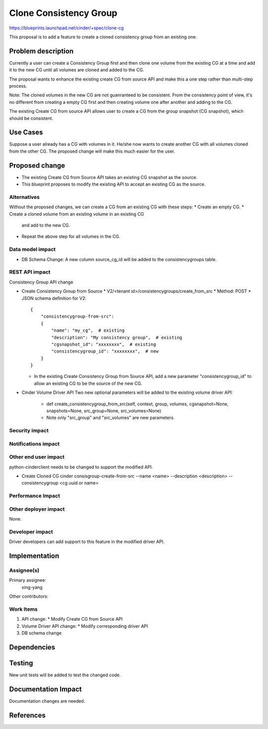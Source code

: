 ..
 This work is licensed under a Creative Commons Attribution 3.0 Unported
 License.

 http://creativecommons.org/licenses/by/3.0/legalcode

==============================
Clone Consistency Group
==============================

https://blueprints.launchpad.net/cinder/+spec/clone-cg

This proposal is to add a feature to create a cloned consistency group
from an existing one.

Problem description
===================

Currently a user can create a Consistency Group first and then clone
one volume from the existing CG at a time and add it to the new CG
until all volumes are cloned and added to the CG.

The proposal wants to enhance the existing create CG from source API
and make this a one step rather than multi-step process.

Note: The cloned volumes in the new CG are not guanranteed to be
consistent. From the consistency point of view, it's no different from
creating a empty CG first and then creating volume one after another and
adding to the CG.

The existing Create CG from source API allows user to create a CG from
the group snapshot (CG snapshot), which should be consistent.

Use Cases
=========

Suppose a user already has a CG with volumes in it. He/she now wants
to create another CG with all volumes cloned from the other CG. The
proposed change will make this much easier for the user.

Proposed change
===============

* The existing Create CG from Source API takes an existing CG snapshot
  as the source.
* This blueprint proposes to modify the existing API to accept an existing
  CG as the source.

Alternatives
------------

Without the proposed changes, we can create a CG from an existing CG
with these steps:
* Create an empty CG.
* Create a cloned volume from an existing volume in an existing CG
  and add to the new CG.
* Repeat the above step for all volumes in the CG.

Data model impact
-----------------

* DB Schema Change: A new column source_cg_id will be added to the
  consistencygroups table.

REST API impact
---------------

Consistency Group API change

* Create Consistency Group from Source
  * V2/<tenant id>/consistencygroups/create_from_src
  * Method: POST
  * JSON schema definition for V2::

        {
            "consistencygroup-from-src":
            {
                "name": "my_cg",  # existing
                "description": "My consistency group",  # existing
                "cgsnapshot_id": "xxxxxxxx",  # existing
                "consistencygroup_id": "xxxxxxxx",  # new
            }
        }

  * In the existing Create Consistency Group from Source API, add a new
    parameter "consistencygroup_id" to allow an existing CG to be the source
    of the new CG.

* Cinder Volume Driver API
  Two new optional parameters will be added to the existing volume driver API:
    * def create_consistencygroup_from_src(self, context, group, volumes,
      cgsnapshot=None, snapshots=None, src_group=None, src_volumes=None)
    * Note only "src_group" and "src_volumes" are new parameters.

Security impact
---------------


Notifications impact
--------------------


Other end user impact
---------------------

python-cinderclient needs to be changed to support the modified API.

* Create Cloned CG
  cinder consisgroup-create-from-src --name <name> --description <description>
  --consistencygroup <cg uuid or name>

Performance Impact
------------------


Other deployer impact
---------------------

None.

Developer impact
----------------

Driver developers can add support to this feature in the modified driver API.

Implementation
==============

Assignee(s)
-----------

Primary assignee:
  xing-yang

Other contributors:

Work Items
----------

1. API change:
   * Modify Create CG from Source API
2. Volume Driver API change:
   * Modify corresponding driver API
3. DB schema change

Dependencies
============

Testing
=======

New unit tests will be added to test the changed code.

Documentation Impact
====================

Documentation changes are needed.

References
==========
